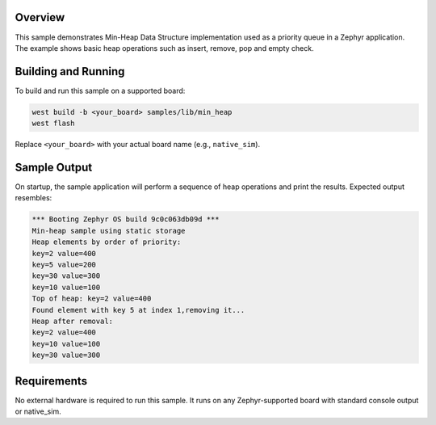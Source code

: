 .. zephyr:code-sample:: min-heap
   :name: Min-Heap Data Structure

   Demonstrate usage of a min-heap implementation in a Zephyr application.

Overview
********

This sample demonstrates Min-Heap Data Structure implementation used as a
priority queue in a Zephyr application.
The example shows basic heap operations such as insert, remove, pop and
empty check.

Building and Running
********************

To build and run this sample on a supported board:

.. code-block:: console

   west build -b <your_board> samples/lib/min_heap
   west flash

Replace ``<your_board>`` with your actual board name (e.g., ``native_sim``).

Sample Output
*************

On startup, the sample application will perform a sequence of heap operations
and print the results. Expected output resembles:

.. code-block:: console

        *** Booting Zephyr OS build 9c0c063db09d ***
        Min-heap sample using static storage
        Heap elements by order of priority:
        key=2 value=400
        key=5 value=200
        key=30 value=300
        key=10 value=100
        Top of heap: key=2 value=400
        Found element with key 5 at index 1,removing it...
        Heap after removal:
        key=2 value=400
        key=10 value=100
        key=30 value=300



Requirements
************

No external hardware is required to run this sample.
It runs on any Zephyr-supported board with standard console output or
native_sim.
